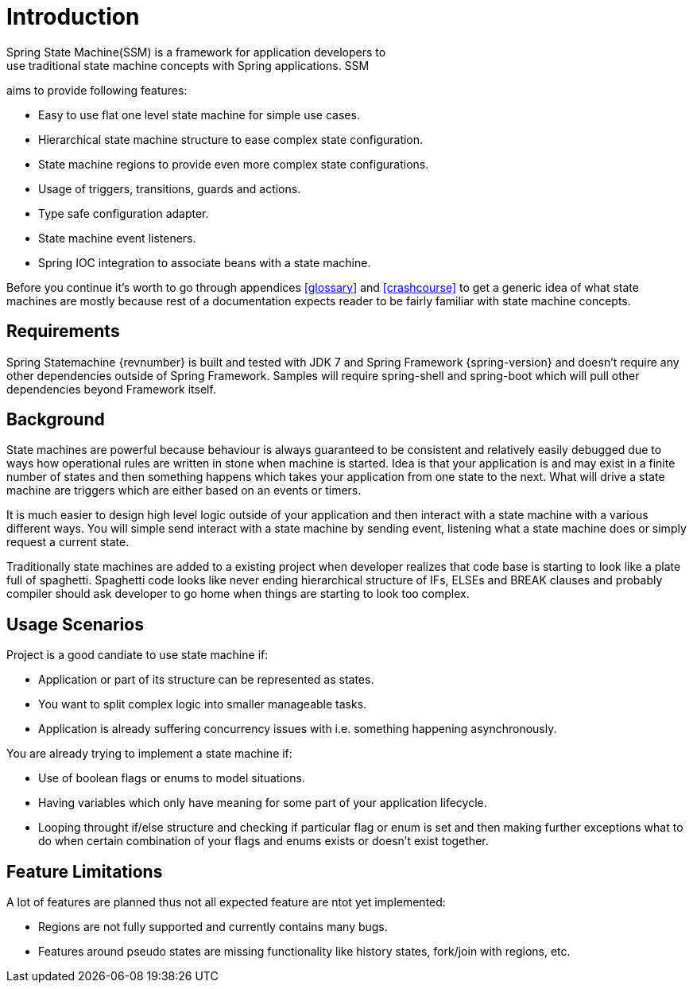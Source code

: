 [[introduction]]
= Introduction
Spring State Machine(SSM) is a framework for application developers to
use traditional state machine concepts with Spring applications. SSM
aims to provide following features:

* Easy to use flat one level state machine for simple use cases.
* Hierarchical state machine structure to ease complex state
  configuration.
* State machine regions to provide even more complex state
  configurations.
* Usage of triggers, transitions, guards and actions.
* Type safe configuration adapter.
* State machine event listeners.
* Spring IOC integration to associate beans with a state machine.

Before you continue it's worth to go through appendices <<glossary>>
and <<crashcourse>> to get a generic idea of what state machines are
mostly because rest of a documentation expects reader to be fairly
familiar with state machine concepts.

== Requirements
Spring Statemachine {revnumber} is built and tested with JDK 7 and Spring
Framework {spring-version} and doesn't require any other dependencies
outside of Spring Framework. Samples will require spring-shell and
spring-boot which will pull other dependencies beyond Framework
itself.

== Background
State machines are powerful because behaviour is always guaranteed to be
consistent and relatively easily debugged due to ways how operational
rules are written in stone when machine is started. Idea is that your
application is and may exist in a finite number of states and then something
happens which takes your application from one state to the next. What
will drive a state machine are triggers which are either based on an
events or timers.

It is much easier to design high level logic outside of your
application and then interact with a state machine with a various
different ways. You will simple send interact with a state machine by
sending event, listening what a state machine does or simply request a
current state.

Traditionally state machines are added to a existing project when
developer realizes that code base is starting to look like a plate
full of spaghetti. Spaghetti code looks like never ending hierarchical
structure of IFs, ELSEs and BREAK clauses and probably compiler should
ask developer to go home when things are starting to look too complex.

== Usage Scenarios

Project is a good candiate to use state machine if:

* Application or part of its structure can be represented as states.
* You want to split complex logic into smaller manageable tasks.
* Application is already suffering concurrency issues with i.e.
  something happening asynchronously.

You are already trying to implement a state machine if:

* Use of boolean flags or enums to model situations.
* Having variables which only have meaning for some part of your
  application lifecycle.
* Looping throught if/else structure and checking if particular flag or
  enum is set and then making further exceptions what to do when certain
  combination of your flags and enums exists or doesn't exist together.

== Feature Limitations

A lot of features are planned thus not all expected feature are ntot
yet implemented:

* Regions are not fully supported and currently contains many bugs.
* Features around pseudo states are missing functionality like history
  states, fork/join with regions, etc.

